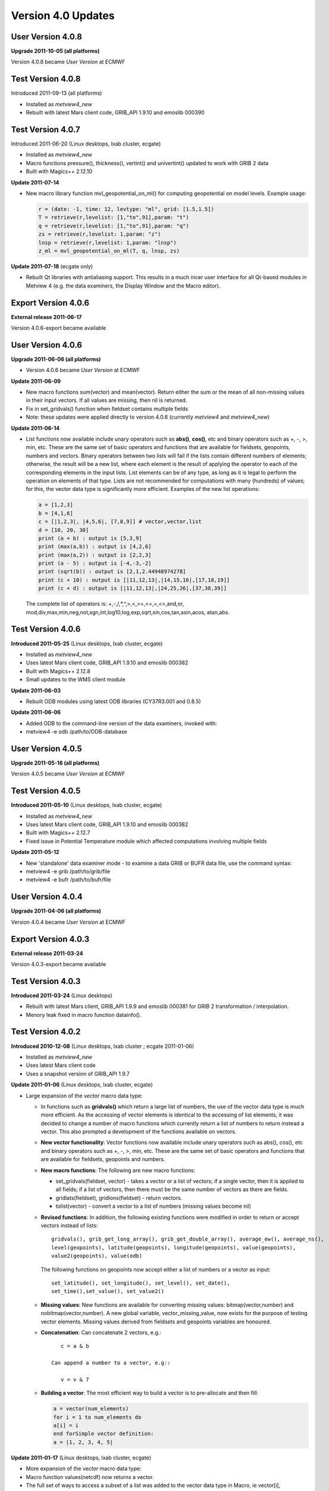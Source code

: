.. _version_4.0_updates:

Version 4.0 Updates
///////////////////

User Version 4.0.8
==================

**Upgrade 2011-10-05 (all platforms)**

Version 4.0.8 became *User Version* at ECMWF

Test Version 4.0.8
==================

Introduced 2011-09-13 (all platforms)

-  Installed as *metview4_new*

-  Rebuilt with latest Mars client code, GRIB_API 1.9.10 and emoslib
   000390

Test Version 4.0.7
==================

Introduced 2011-06-20 (Linux desktops, lxab cluster, ecgate)

-  Installed as *metview4_new*

-  Macro functions pressure(), thickness(), vertint() and univertint()
   updated to work with GRIB 2 data

-  Built with Magics++ 2.12.10

**Update 2011-07-14**

-  New macro library function mvl_geopotential_on_ml() for computing
   geopotential on model levels. Example usage:

   .. code-block:: python

      r = (date: -1, time: 12, levtype: "ml", grid: [1.5,1.5])
      T = retrieve(r,levelist: [1,"to",91],param: "t")
      q = retrieve(r,levelist: [1,"to",91],param: "q")
      zs = retrieve(r,levelist: 1,param: "z")
      lnsp = retrieve(r,levelist: 1,param: "lnsp")
      z_ml = mvl_geopotential_on_ml(T, q, lnsp, zs)


**Update 2011-07-18** (ecgate only)

-  Rebuilt Qt libraries with antialiasing support. This results in a
   much nicer user interface for all Qt-based modules in Metview 4 (e.g.
   the data examiners, the Display Window and the Macro editor).

Export Version 4.0.6
====================

**External release 2011-06-17**

Version 4.0.6-export became available

User Version 4.0.6
==================

**Upgrade 2011-06-06 (all platforms)**

-  Version 4.0.6 became *User Version* at ECMWF

**Update 2011-06-09**

-  New macro functions sum(vector) and mean(vector). Return either the
   sum or the mean of all non-missing values in their input vectors. If
   all values are missing, then nil is returned.

-  Fix in set_gridvals() function when fieldset contains multiple fields

-  Note: these updates were applied directly to version 4.0.6 (currently
   *metview4* and *metview4_new*)

**Update 2011-06-14**

-  List functions now available include unary operators such as **abs()**, **cos()**, etc and binary operators such as +, -, >, min, etc. These are the same set of basic operators and functions that are available for fieldsets, geopoints, numbers and vectors. Binary operators between two lists will fail if the lists contain different numbers of elements; otherwise, the result will be a new list, where each element is the result of applying the operator to each of the corresponding elements in the input lists. List elements can be of any type, as long as it is legal to perform the operation on elements of that type. Lists are not recommended for computations with many (hundreds) of values; for this, the vector data type is significantly more efficient. Examples of the new list operations:

   .. code-block:: python

      a = [1,2,3]
      b = [4,1,6]
      c = [|1,2,3|, |4,5,6|, [7,8,9]] # vector,vector,list
      d = [10, 20, 30]
      print (a + b) : output is [5,3,9]
      print (max(a,b)) : output is [4,2,6]
      print (max(a,2)) : output is [2,2,3]
      print (a - 5) : output is [-4,-3,-2]
      print (sqrt(b)) : output is [2,1,2.44948974278]
      print (c + 10) : output is [|11,12,13|,|14,15,16|,[17,18,19]]
      print (c + d) : output is [|11,12,13|,|24,25,26|,[37,38,39]]


   The complete list of operators is: +,-,/,*,^,>,<,>=,<=,=,<>,and,or, mod,div,max,min,neg,not,sgn,int,log10,log,exp,sqrt,sin,cos,tan,asin,acos, atan,abs.


Test Version 4.0.6
==================

**Introduced 2011-05-25** (Linux desktops, lxab cluster, ecgate)

-  Installed as *metview4_new*

-  Uses latest Mars client code, GRIB_API 1.9.10 and emoslib 000382

-  Built with Magics++ 2.12.8

-  Small updates to the WMS client module

**Update 2011-06-03**

-  Rebuilt ODB modules using latest ODB libraries (CY37R3.001 and 0.8.5)

**Update 2011-06-06**

-  Added ODB to the command-line version of the data examiners, invoked
   with:

-  metview4 -e odb /path/to/ODB-database

User Version 4.0.5
==================

**Upgrade 2011-05-16 (all platforms)**

Version 4.0.5 became *User Version* at ECMWF

Test Version 4.0.5
==================

**Introduced 2011-05-10** (Linux desktops, lxab cluster, ecgate)

-  Installed as *metview4_new*

-  Uses latest Mars client code, GRIB_API 1.9.10 and emoslib 000382

-  Built with Magics++ 2.12.7

-  Fixed issue in Potential Temperature module which affected
   computations involving multiple fields

**Update 2011-05-12**

-  New 'standalone' data examiner mode - to examine a data GRIB or BUFR
   data file, use the command syntax:

-  metview4 -e grib /path/to/grib/file

-  metview4 -e bufr /path/to/bufr/file

User Version 4.0.4
==================

**Upgrade 2011-04-06 (all platforms)**

Version 4.0.4 became *User Version* at ECMWF

Export Version 4.0.3
====================

**External release 2011-03-24**

Version 4.0.3-export became available

Test Version 4.0.3
==================

**Introduced 2011-03-24** (Linux desktops)

-  Rebuilt with latest Mars client, GRIB_API 1.9.9 and emoslib 000381
   for GRIB 2 transformation / interpolation.

-  Menory leak fixed in macro function datainfo().

Test Version 4.0.2
==================

**Introduced 2010-12-08** (Linux desktops, lxab cluster ; ecgate 2011-01-06)

-  Installed as *metview4_new*

-  Uses latest Mars client code

-  Uses a snapshot version of GRIB_API 1.9.7

**Update 2011-01-06** (Linux desktops, lxab cluster, ecgate)

-  Large expansion of the *vector* macro data type:

   -  In functions such as **gridvals()** which return a large list of numbers, the use of the vector data type is much more efficient. As the accessing of vector elements is identical to the accessing of list elements, it was decided to change a number of macro functions which currently return a list of numbers to return instead a vector. This also prompted a development of the functions available on vectors.

   - **New vector functionality**: Vector functions now available include unary operators such as abs(), cos(), etc and binary operators such as +, -, >, min, etc. These are the same set of basic operators and functions that are available for fieldsets, geopoints and numbers.

   - **New macro functions**: The following are new macro functions:

     -  set_gridvals(fieldset, vector) - takes a vector or a list of vectors; if a single vector, then it is applied to all fields; if a list of vectors, then there must be the same number of vectors as there are fields.

     -  gridlats(fieldset), gridlons(fieldset) - return vectors.

     -  tolist(vector) - convert a vector to a list of numbers (missing values become nil)

   - **Revised functions**: In addition, the following existing functions were modified in
     order to return or accept vectors instead of lists::
     
         gridvals(), grib_get_long_array(), grib_get_double_array(), average_ew(), average_ns(), 
         level(geopoints), latitude(geopoints), longitude(geopoints), value(geopoints), 
         value2(geopoints), value(odb)
         
     The following functions on geopoints now accept either a list of numbers or a vector as input::

         set_latitude(), set_longitude(), set_level(), set_date(),
         set_time(),set_value(), set_value2()

   - **Missing values**: New functions are available for converting missing values: bitmap(vector,number) and nobitmap(vector,number). A new global variable, vector_missing_value, now exists for the purpose of testing vector elements. Missing values derived from fieldsets and geopoints variables are honoured.

   - **Concatenation**: Can concatenate 2 vectors, e.g.::
  
         c = a & b 
        
      Can append a number to a vector, e.g::
         
         v = v & 7

   - **Building a vector**: The most efficient way to build a vector is to pre-allocate and
     then fill:

     .. code-block:: python

         a = vector(num_elements)
         for i = 1 to num_elements do
         a[i] = i
         end forSimple vector definition:
         a = |1, 2, 3, 4, 5|


**Update 2011-01-17** (Linux desktops, lxab cluster, ecgate)

-  More expansion of the *vector* macro data type:

-  Macro function values(netcdf) now returns a vector.

-  The full set of ways to access a subset of a list was added to the
   vector data type in Macro, ie vector[i], vector[first, last],
   vector[first, last, step].

-  Also, a additional fourth parameter is now accepted (for vectors only): if supplied, it specifies how many elements to extract from the current step. For example, while vector[1, 20, 5] will create a new vector with elements from these indexes: 1,6,11,16, vector[1, 20, 5, 2] will create a new vector with elements from these indexes: 1,2,6,7,11,12,16,17. If a vector is actually holding data from a rectangular structure, this form could be used to extract a 'sub-area'.

-  Additionally, it is now possible to assign a vector to an indexed
   position in another vector, for example: v[4] = \|99,99,99\|. In this
   example, elements 4, 5 and 6 of v will be replaced.

**Update 2011-01-31** (Linux desktops, lxab cluster, ecgate)

-  ODB examiner has a new tab which enables the inspection of data
   values

-  Improved performance of scrolling large message lists in GRIB and
   BUFR examiners

-  Small fixes in the Macro editor

-  Rebuilt with emoslib 000377, new GRIB_API 1.9.7 and Mars code for
   GRIB interpolation

**Update 2011-02-07** (Linux desktops, lxab cluster, ecgate)

-  Updated with the latest emoslib 000377 and Mars code

-  WMS client editor redesigned and improved in 'plain mode'

-  Macro/fortran interface issue resolved for 64-bit systems

-  Magics errors now being reported when run in batch mode

**Update 2011-02-09** (Linux desktops, lxab cluster, ecgate)

-  New macro function: **fieldset indexes(fieldset, vector)** Given a fieldset and a vector of target values, this function finds for each gridpoint the indexes of the nearest values in the target. Indexes are zero-based and will always have a minimum value of zero and a maximum value equal to the index of the last element of the target vector. A value lying between two values in the vector will use the index of the nearest value; if equidistant, then the higher value is used. The input vector MUST be sorted in ascending order. Example: if these are our inputs::

      GRIB: 10,20,30,40    VECTOR: | 5,10,15,20,25,30 |
            15,25,35,45
            8, 4,20,11

   then our output would be a new GRIB, with values equal to the input
   values' positions in the input vector::

      GRIB: 1,3,5,5
            2,4,5,5
            1,0,3,1

-  Macro function *nearest_gridpoint()* now accepts vector locations. New mode:

   - **vector or list nearest_gridpoint(fieldset, vector, vector)** Updated function description: Returns the value of the nearest point to a given location in each field of a fieldset. If a list is given, it must contain two numbers - latitude and longitude. If two numbers or vectors are given, the first is the latitude(s), the second the longitude(s).The field must be a lat-long field. If the fieldset has only one field, a number or vector is returned; otherwise a list is returned. Where it is not possible to generate a sensible value due to lack of valid data in the fieldset, a 'nil' is returned in the case of a single coordinate, or vector_missing_value in the case of a vector. A performance test which extracted 20000 points from a set of 6 fields showed that the vector version took 0.27u/0.01s CPU, whereas performing a loop to extract the same points took 46.02u/1.63s CPU.

**Update 2011-03-01** (Linux desktops, lxab cluster; *ecgate 2011-03-02*)

-  New macro functions: minvalue(vector) and maxvalue(vector). Both
   functions return a number; if there are no valid values in the input
   vector, then nil is returned.

-  Passing vector arguments to inline C/Fortran code in a macro is now
   much more efficient for large data sets.

-  The Reprojection module has been re-introduced (the module was never
   documented - please ask the Visualisation Section for more
   information on it).

-  The resulting ODB of the ODB/SQL query in the ODB Manager icon can
   now be examined and saved.

-  Certain icons have a "save" item in their context menu. This brings
   up a file selection dialog of which initial directory is now set to
   the folder of the icon.

-  The WMS Client can now be used in macro via the wmsclient() macro
   command.

-  Rebuilt with GRIB_API 1.9.8 and the latest Mars client code.


User Version 4.0.1
==================

**Upgrade 2010-12-07 (all platforms)**

Version 4.0.1 became *User Version* at ECMWF

Test Version 4.0.1
==================

**Introduced 2010-12-06** (Linux desktops, lxab cluster and ecgate)

-  Installed as *metview4_new*

-  Export version available

-  Display Window has a new section to display meta-data about a layer;
   currently only used for WMS layers

-  Various fixes in WMS client

-  New macro function grib_set_string()

-  Added 'Insert Code Template' functionality to Macro editor

-  Macro editor can now be used to edit and run shell commands

-  DivRot module been partially re-written, and now has a new mode,
   UVWIND, macro function uvwind(), for more efficient computation of
   U/V from VO/D

-  Improvements to ODB interface

-  Various fixes

-  Some small compilation issues fixed

Version 4.0.0
=============

**Introduced 2010-09-27** (Linux desktops, lxab cluster and ecgate)

-  First official release of Metview 4

-  Export version available

-  This version is for evaluation, and we value any feedback

-  It is not intended for operational use
